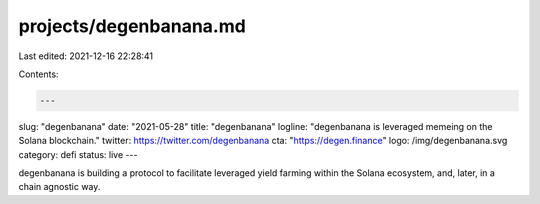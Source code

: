 projects/degenbanana.md
=======================

Last edited: 2021-12-16 22:28:41

Contents:

.. code-block:: md

    ---
slug: "degenbanana"
date: "2021-05-28"
title: "degenbanana"
logline: "degenbanana is leveraged memeing on the Solana blockchain."
twitter: https://twitter.com/degenbanana
cta: "https://degen.finance"
logo: /img/degenbanana.svg
category: defi
status: live
---

degenbanana is building a protocol to facilitate leveraged yield farming within the Solana ecosystem, and, later, in a chain agnostic way.


